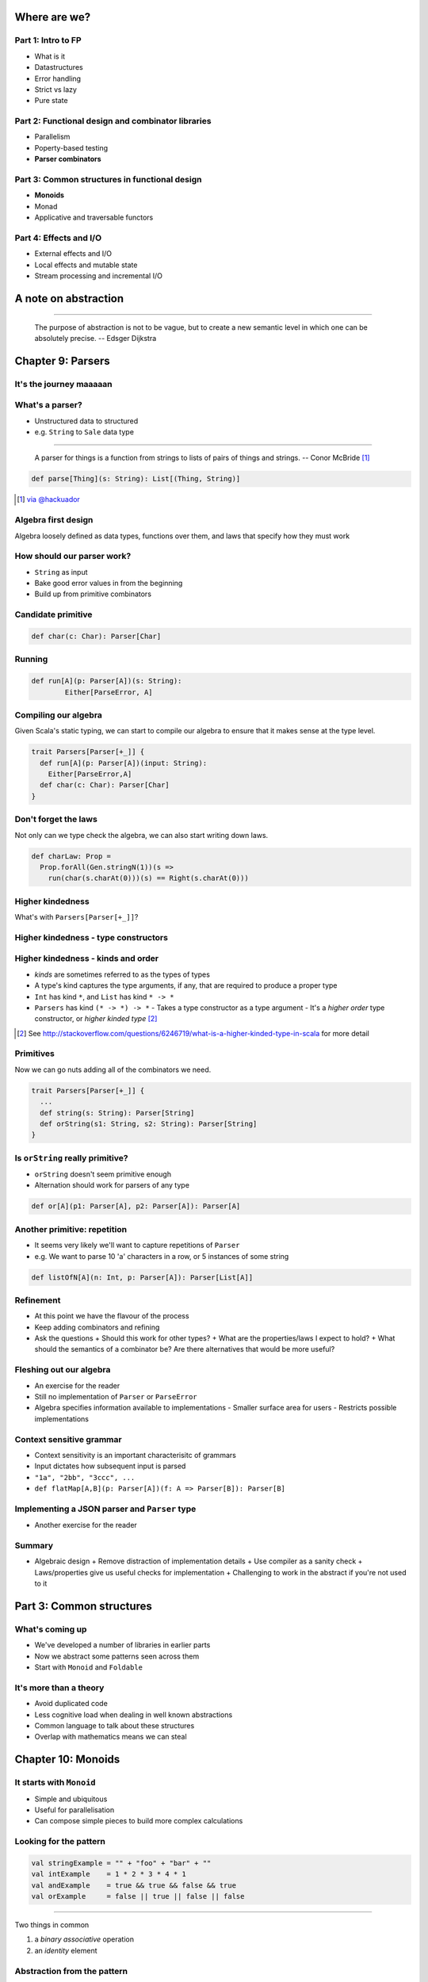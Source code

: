 Where are we?
=============

Part 1: Intro to FP
-------------------

.. role:: latex(raw)
   :format: latex


- What is it
- Datastructures
- Error handling
- Strict vs lazy
- Pure state

Part 2: Functional design and combinator libraries
--------------------------------------------------

- Parallelism
- Poperty-based testing
- **Parser combinators**

Part 3: Common structures in functional design
----------------------------------------------

- **Monoids**
- Monad
- Applicative and traversable functors

Part 4: Effects and I/O
-----------------------

- External effects and I/O
- Local effects and mutable state
- Stream processing and incremental I/O

A note on abstraction
=====================

----


    The purpose of abstraction is not to be vague, but to create a new semantic level in which one can be absolutely precise.
    -- Edsger Dijkstra

Chapter 9: Parsers
==================


It's the journey maaaaan
------------------------

.. image:: manaslu.jpg
     :align: center

.. raw:: latex
    \note[itemize] {
        - Focus is on *algebraic design*
        - Parser combinators used to show off design methodology
    }

What's a parser?
----------------

- Unstructured data to structured
- e.g. ``String`` to ``Sale`` data type

----

    A parser for things is a function from strings to lists of pairs of things and strings.
    -- Conor McBride [#]_

.. code:: scala

    def parse[Thing](s: String): List[(Thing, String)]

.. [#] `via @hackuador <https://twitter.com/hackuador/status/72567583412035993>`_

.. ----
.. 
.. - Difference between parser *combinators* and *generators*
.. - *combinators* for defining parsers by hand
.. - *generators* produce a parser from a grammar

Algebra first design
--------------------

Algebra loosely defined as data types, functions over them, and laws that specify
how they must work

How should our parser work?
---------------------------

- ``String`` as input
- Bake good error values in from the beginning
- Build up from primitive combinators

Candidate primitive
-------------------

.. code:: scala

   def char(c: Char): Parser[Char]

Running
-------

.. code:: scala

   def run[A](p: Parser[A])(s: String):
           Either[ParseError, A]

Compiling our algebra
---------------------

Given Scala's static typing, we can start to compile our algebra to ensure that
it makes sense at the type level.

.. code:: scala

  trait Parsers[Parser[+_]] {
    def run[A](p: Parser[A])(input: String):
      Either[ParseError,A]
    def char(c: Char): Parser[Char]
  }

Don't forget the laws
---------------------

Not only can we type check the algebra, we can also start writing down laws.

.. code:: scala

  def charLaw: Prop =
    Prop.forAll(Gen.stringN(1))(s =>
      run(char(s.charAt(0)))(s) == Right(s.charAt(0)))


Higher kindedness
-----------------

What's with ``Parsers[Parser[+_]]``?

Higher kindedness - type constructors
-------------------------------------

.. ReST didn't handle the second indent - fall back to latex

.. raw:: latex

  \begin{itemize}
    \item A \emph{proper} type is one that classifies values
    \begin{itemize}
      \item \texttt{String} classifies values but \texttt{List} does not
    \end{itemize}
    \item \texttt{List} is a \emph{type constructor} and not a proper type
    \item Type constructors are like functions at the type level
  \end{itemize}

Higher kindedness - kinds and order
-----------------------------------

- *kinds* are sometimes referred to as the types of types
- A type's kind captures the type arguments, if any, that are required to produce a proper type
- ``Int`` has kind ``*``, and ``List`` has kind ``* -> *``
- ``Parsers`` has kind ``(* -> *) -> *``
  - Takes a type constructor as a type argument
  - It's a *higher order* type constructor, or *higher kinded type* [#]_

.. [#] See http://stackoverflow.com/questions/6246719/what-is-a-higher-kinded-type-in-scala for more detail

Primitives
----------

Now we can go nuts adding all of the combinators we need.

.. code:: scala

  trait Parsers[Parser[+_]] {
    ...
    def string(s: String): Parser[String]
    def orString(s1: String, s2: String): Parser[String]
  }

Is ``orString`` really primitive?
-------------------------------------

- ``orString`` doesn't seem primitive enough
- Alternation should work for parsers of any type

.. code:: scala
 
  def or[A](p1: Parser[A], p2: Parser[A]): Parser[A]

.. Sugar
.. -----
.. 
.. :latex:`\fontsize{8pt}{10}\selectfont`
.. 
.. .. code:: scala
.. 
..   trait Parsers[ParseError, Parser[+_]] { self => ...
.. 
..     def or[A](s1: Parser[A], s2: Parser[A]): Parser[A]
..     implicit def string(s: String): Parser[String]
..     implicit def operators[A](p: Parser[A]) = ParserOps[A](p)
..     implicit def asStringParser[A](a: A)(implicit f: A => Parser[String]):
..       ParserOps[String] = ParserOps(f(a))
.. 
..     case class ParserOps[A](p: Parser[A]) {
..       def |[B>:A](p2: Parser[B]): Parser[B] = self.or(p,p2)
..       def or[B>:A](p2: => Parser[B]): Parser[B] = self.or(p,p2)
..     }
..   }

.. Let's fix Vim's syntax highlighting... ||

Another primitive: repetition
-----------------------------

- It seems very likely we'll want to capture repetitions of ``Parser``
- e.g. We want to parse 10 'a' characters in a row, or 5 instances of some string

.. code:: scala

    def listOfN[A](n: Int, p: Parser[A]): Parser[List[A]]

Refinement
----------

- At this point we have the flavour of the process
- Keep adding combinators and refining
- Ask the questions
  + Should this work for other types?
  + What are the properties/laws I expect to hold?
  + What should the semantics of a combinator be? Are there alternatives that would be more useful?

Fleshing out our algebra
------------------------

- An exercise for the reader
- Still no implementation of ``Parser`` or ``ParseError``
- Algebra specifies information available to implementations
  - Smaller surface area for users
  - Restricts possible implementations

Context sensitive grammar
-------------------------

- Context sensitivity is an important characterisitc of grammars
- Input dictates how subsequent input is parsed
- ``"1a", "2bb", "3ccc", ...``
- ``def flatMap[A,B](p: Parser[A])(f: A => Parser[B]): Parser[B]``

Implementing a JSON parser and ``Parser`` type
--------------------------------------------------

- Another exercise for the reader

Summary
--------

- Algebraic design
  + Remove distraction of implementation details
  + Use compiler as a sanity check
  + Laws/properties give us useful checks for implementation
  + Challenging to work in the abstract if you're not used to it

Part 3: Common structures
=========================

What's coming up
----------------

- We've developed a number of libraries in earlier parts
- Now we abstract some patterns seen across them
- Start with ``Monoid`` and ``Foldable``

It's more than a theory
-----------------------

- Avoid duplicated code
- Less cognitive load when dealing in well known abstractions 
- Common language to talk about these structures
- Overlap with mathematics means we can steal

Chapter 10: Monoids
===================

It starts with ``Monoid``
-----------------------------

- Simple and ubiquitous
- Useful for parallelisation
- Can compose simple pieces to build more complex calculations 

Looking for the pattern
-----------------------

.. code:: scala

  val stringExample = "" + "foo" + "bar" + ""
  val intExample    = 1 * 2 * 3 * 4 * 1
  val andExample    = true && true && false && true
  val orExample     = false || true || false || false

----

Two things in common

#. a *binary* *associative* operation
#. an *identity* element

Abstraction from the pattern
----------------------------

.. code:: scala

  trait Monoid[A] {
    def op(a1: A, a2: A): A
    def zero: A
  }

  val stringMonoid = new Monoid[String] {
    def op(a1: String, a2: String) = a1 + a2
    val zero = ""
  }

Anarchy is overrated
--------------------

.. code:: scala

  // Associativity
  op(a1, op(a2, a3)) == op(op(a1, a2), a3)

  // Left and right identity
  op(zero, a) == op(a, zero) == a

We can use property based testing to ensure each ``Monoid`` instance obeys the laws

.. That's what makes it a ``Monoid``!
.. --------------------------------------
.. 
.. - Algebraic abstraction
.. - Binary associative operation with an identity
.. - Obeys laws of associativity, and left and right identity
.. - Instances are technically *not* ``Monoids`` - the abstraction is

Folding ``Monoid``s
-----------------------

.. code:: scala

  foldLeft[B](z: B)(f: (A, B) => B): B
  foldRight[B](z: B)(f: (B, A) => B): B

----

What if ``A == B``

.. code:: scala

   foldLeft[B](z: B)(f: (B, B) => B): B
   foldRight[B](z: B)(f: (B, B) => B): B

----

Both ``foldLeft`` and ``foldRight`` give the same result because laws

.. code:: scala

  def concatenate[A](as: List[A], m: Monoid[A]): A =
    as.foldLeft(m.zero)(m.op)

  // This one is homework
  def foldMap[A,B](as: List[A], m: Monoid[B])(f: A => B): B

Associativity + parallelism
---------------------------

Associativity of ``Monoid`` means we can fold in either direction

.. code:: scala

  op(a, op(b, op(c, d))) == op(op(op(a, b), c), d)

We can also do a balanced fold

.. code:: scala

  op(op(a, b), op(c, d))

----

The unbalanced fold concatenates each element in sequence

.. code:: scala

  List("a", "b", "c", "d", "e", "f").foldLeft("")(_ + _)
  List("b", "c", "d", "e", "f").foldLeft("a")(_ + _)
  List("c", "d", "e", "f").foldLeft("ab")(_ + _)
  List("d", "e", "f").foldLeft("abc")(_ + _)
  List("e", "f").foldLeft("abcd")(_ + _)
  List("f").foldLeft("abcde")(_ + _)
  List().foldLeft("abcdef")(_ + _)
  "abcdef"

----

The balanced structure means we can form a tree of work

.. code:: scala

  op(op(op("a", "b"), "c"), op(op("d", "e"), "f"))
  op(op("ab", "c"), op("de", "f"))
  op("abc", "def")
  "abcdef"

Monoid homomorphisms
--------------------

``length`` is a *monoid homomorphism* between the string
concatenation and integer addition monoids.

.. code:: scala

  length(S.op("foo", "bar"))
  I.op(length("foo"), length("bar"))
  // We can use our homomorphism with foldMap
  foldMap(List("foo", "bar"), I)(length)

In general, functions between types that preserve ``Monoid`` structure

.. code:: scala

  f(M.op(a1, a2)) == N.op(f(b1), f(b2))

Monoid isomorphisms
-------------------

- Two homomorphisms between types: ``f`` and ``g``
- e.g. ``f: A => B`` and ``g: B => A``
- ``f andThen g`` and ``g andThen f`` are both the identity function
- Monoids for concatenation of ``String`` and ``List[Char]``

Foldable data structures
------------------------

.. code:: scala

  trait Foldable[F[_]] {
    def foldRight[A,B](as: F[A])(z: B)(f: (A,B) => B): B
    def foldLeft[A,B](as: F[A])(z: B)(f: (B,A) => B): B
    def foldMap[A,B](as: F[A])(f: A => B)(mb: Monoid[B]): B
    def concatenate[A](as: F[A])(m: Monoid[A]): A =
            foldLeft(as)(m.zero)(m.op)
  }

Composing ``Monoid``s
-------------------------

- ``Monoid`` instances on their own aren't that compelling
- Their composability makes them more powerful

.. code:: scala

  // Implementing this is an exercise
  def productMonoid[A,B](A: Monoid[A], B: Monoid[B]):
    Monoid[(A,B)]

----

:latex:`\fontsize{10pt}{12}\selectfont`

.. code:: scala

  def mapMergeMonoid[K,V](V: Monoid[V]): Monoid[Map[K, V]] =
    new Monoid[Map[K, V]] {
      def zero = Map[K,V]()
      def op(a: Map[K, V], b: Map[K, V]) =
        (a.keySet ++ b.keySet).foldLeft(zero) { (acc,k) =>
          acc.updated(k, V.op(a.getOrElse(k, V.zero),
                              b.getOrElse(k, V.zero)))
        }
    }

----

.. code:: scala

  val M: Monoid[Map[String, Map[String, Int]]] =
    mapMergeMonoid(mapMergeMonoid(intAddition))
  
  val m1 = Map("o1" -> Map("i1" -> 1, "i2" -> 2))
  val m2 = Map("o1" -> Map("i2" -> 3))
  val m3 = M.op(m1, m2)

  // => Map(o1 -> Map(i1 -> 1, i2 -> 5))

Fusing traversals
-----------------

We can compose ``Monoid`` instances to perform multiple calculations in one pass.

.. code:: raw

  scala> val m = productMonoid(intAddition, intAddition)
  scala> val l = List(1,2,3,4)
  scala> val p = listFoldable.foldMap(l)(a => (1, a))(m)
  p: (Int, Int) = (4, 10)
  scala> val mean = p._1 / p._2.toDouble
  mean: Double = 2.5

We can develop combinators for doing this more easily - see chapter notes

Summary
-------

- Abstractions for common patterns have multiple benefits
- Obey the laws!
- ``Monoid`` is particularly good for parallel computation and fusing traversals
